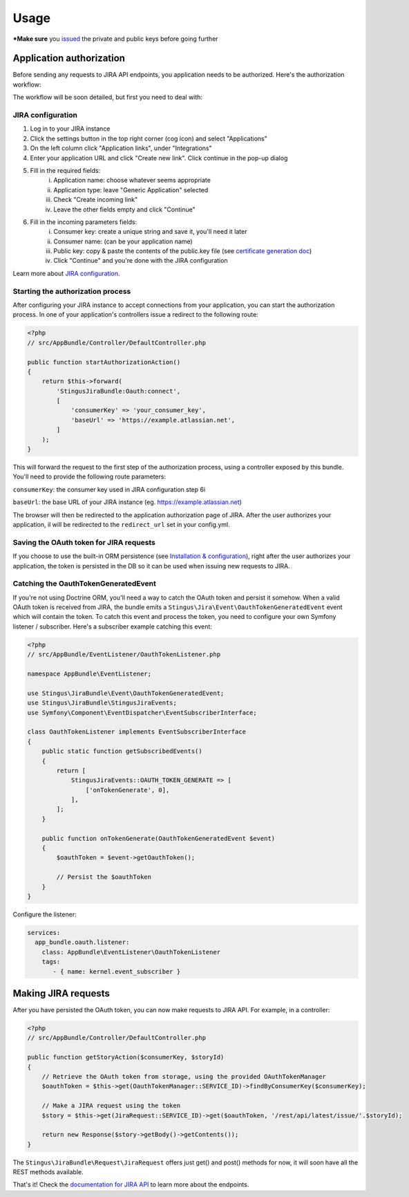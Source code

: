 Usage
=====

***Make sure** you `issued`_ the private and public keys before going further

.. _issued: https://github.com/stingus/StingusJiraBundle/blob/master/Resources/doc/certificate.rst
.. _certificate generation doc: https://github.com/stingus/StingusJiraBundle/blob/master/Resources/doc/certificate.rst

Application authorization
-------------------------

Before sending any requests to JIRA API endpoints, you application needs to be authorized. Here's the authorization
workflow:

.. image:: images/jira_oauth_flow.png

The workflow will be soon detailed, but first you need to deal with:

JIRA configuration
~~~~~~~~~~~~~~~~~~

1. Log in to your JIRA instance
2. Click the settings button in the top right corner (cog icon) and select "Applications"
3. On the left column click "Application links", under "Integrations"
4. Enter your application URL and click "Create new link". Click continue in the pop-up dialog
5. Fill in the required fields:
    i. Application name: choose whatever seems appropriate
    ii. Application type: leave "Generic Application" selected
    iii. Check "Create incoming link"
    iv. Leave the other fields empty and click "Continue"
6. Fill in the incoming parameters fields:
    i. Consumer key: create a unique string and save it, you'll need it later
    ii. Consumer name: (can be your application name)
    iii. Public key: copy & paste the contents of the public.key file (see `certificate generation doc`_)
    iv. Click "Continue" and you're done with the JIRA configuration

Learn more about `JIRA configuration`_.

.. _JIRA configuration: https://developer.atlassian.com/cloud/jira/platform/jira-rest-api-oauth-authentication/

Starting the authorization process
~~~~~~~~~~~~~~~~~~~~~~~~~~~~~~~~~~

After configuring your JIRA instance to accept connections from your application, you can start the authorization
process. In one of your application's controllers issue a redirect to the following route:

.. code-block:: php

    <?php
    // src/AppBundle/Controller/DefaultController.php

    public function startAuthorizationAction()
    {
        return $this->forward(
            'StingusJiraBundle:Oauth:connect',
            [
                'consumerKey' => 'your_consumer_key',
                'baseUrl' => 'https://example.atlassian.net',
            ]
        );
    }

This will forward the request to the first step of the authorization process, using a controller exposed by this bundle.
You'll need to provide the following route parameters:

``consumerKey``: the consumer key used in JIRA configuration step 6i

``baseUrl``: the base URL of your JIRA instance (eg. https://example.atlassian.net)

The browser will then be redirected to the application authorization page of JIRA. After the user
authorizes your application, il will be redirected to the ``redirect_url`` set in your config.yml.

Saving the OAuth token for JIRA requests
~~~~~~~~~~~~~~~~~~~~~~~~~~~~~~~~~~~~~~~~

If you choose to use the built-in ORM persistence (see `Installation & configuration`_), right after the user
authorizes your application, the token is persisted in the DB so it can be used when issuing new requests to JIRA.

.. _Installation & configuration: https://github.com/stingus/StingusJiraBundle/blob/master/Resources/doc/install.rst

Catching the OauthTokenGeneratedEvent
~~~~~~~~~~~~~~~~~~~~~~~~~~~~~~~~~~~~~

If you're not using Doctrine ORM, you'll need a way to catch the OAuth token and persist it somehow. When a valid OAuth
token is received from JIRA, the bundle emits a ``Stingus\Jira\Event\OauthTokenGeneratedEvent`` event which will contain
the token. To catch this event and process the token, you need to configure your own Symfony listener / subscriber.
Here's a subscriber example catching this event:

.. code-block:: php

    <?php
    // src/AppBundle/EventListener/OauthTokenListener.php

    namespace AppBundle\EventListener;

    use Stingus\JiraBundle\Event\OauthTokenGeneratedEvent;
    use Stingus\JiraBundle\StingusJiraEvents;
    use Symfony\Component\EventDispatcher\EventSubscriberInterface;

    class OauthTokenListener implements EventSubscriberInterface
    {
        public static function getSubscribedEvents()
        {
            return [
                StingusJiraEvents::OAUTH_TOKEN_GENERATE => [
                    ['onTokenGenerate', 0],
                ],
            ];
        }

        public function onTokenGenerate(OauthTokenGeneratedEvent $event)
        {
            $oauthToken = $event->getOauthToken();

            // Persist the $oauthToken
        }
    }

Configure the listener:

.. code-block:: yaml

    services:
      app_bundle.oauth.listener:
        class: AppBundle\EventListener\OauthTokenListener
        tags:
           - { name: kernel.event_subscriber }

Making JIRA requests
--------------------

After you have persisted the OAuth token, you can now make requests to JIRA API. For example, in a controller:

.. code-block:: php

    <?php
    // src/AppBundle/Controller/DefaultController.php

    public function getStoryAction($consumerKey, $storyId)
    {
        // Retrieve the OAuth token from storage, using the provided OAuthTokenManager
        $oauthToken = $this->get(OauthTokenManager::SERVICE_ID)->findByConsumerKey($consumerKey);

        // Make a JIRA request using the token
        $story = $this->get(JiraRequest::SERVICE_ID)->get($oauthToken, '/rest/api/latest/issue/'.$storyId);

        return new Response($story->getBody()->getContents());
    }

The ``Stingus\JiraBundle\Request\JiraRequest`` offers just get() and post() methods for now, it will soon have all the REST
methods available.

That's it! Check the `documentation for JIRA API`_ to learn more about the endpoints.

.. _documentation for JIRA API: https://developer.atlassian.com/cloud/jira/platform/jira-cloud-platform-rest-api/
